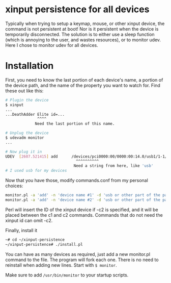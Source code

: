 * xinput persistence for all devices
Typically when trying to setup a keymap, mouse, or other xinput device, the
command is not persistent at boot! Nor is it persistent when the device is
temporarily disconnected. The solution is to either use a sleep function (which
is annoying to the user, and wastes resources), or to monitor udev. Here I chose
to monitor udev for all devices.

* Installation

First, you need to know the last portion of each device's name, a portion of the
device path, and the name of the property you want to watch for. Find these out
like this:
#+BEGIN_SRC sh
# Plugin the device
$ xinput
...
...DeathAdder Elite id=...
              ^^^^
             Need the last portion of this name.
#+END_SRC

#+BEGIN_SRC sh
# Unplug the device
$ udevadm monitor
...

# Now plug it in
UDEV  [2607.521415] add      /devices/pci0000:00/0000:00:14.0/usb1/1-1/1-1:1.2/0003:1532:005C.003C/input/input137/input137::numlock (leds)
                               ^^^^^^^^^^
                              Need a string from here, like 'usb'
# I used usb for my devices

#+END_SRC

Now that you have those, modify commands.conf from my personal choices:

#+BEGIN_SRC sh
monitor.pl -a 'add' -n 'device name #1' -d 'usb or other part of the path' -c1 'xinput ' <id inserted here> -c2 ' rest of command'
monitor.pl -a 'add' -n 'device name #2' -d 'usb or other part of the path' -c1 'no-id-required command'
#+END_SRC

Perl will insert the ID of the xinput device if -c2 is specified, and it will be
placed between the c1 and c2 commands. Commands that do not need the xinput id
can omit -c2.

Finally, install it
#+BEGIN_SRC sh
~# cd ~/xinput-persistence
~/xinput-persistence# ./install.pl
#+END_SRC
You can have as many devices as required, just add a new monitor.pl command to
the file.  The program will fork each one. There is no need to reinstall when
adding new lines. Start with =$ monitor=.

Make sure to add =/usr/bin/monitor= to your startup scripts.

